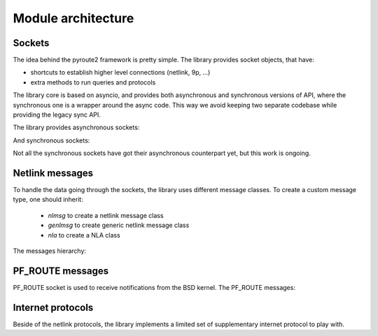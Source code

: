 .. sockets:

Module architecture
^^^^^^^^^^^^^^^^^^^

Sockets
=======

The idea behind the pyroute2 framework is pretty simple. The
library provides socket objects, that have:

* shortcuts to establish higher level connections (netlink, 9p, ...)
* extra methods to run queries and protocols

The library core is based on asyncio, and provides both asynchronous
and synchronous versions of API, where the synchronous one is a
wrapper around the async code. This way we avoid keeping two separate
codebase while providing the legacy sync API.

The library provides asynchronous sockets:

.. inheritance-diagram:: pyroute2.dhcp.dhcp4socket.AsyncDHCP4Socket
    pyroute2.AsyncAcpiEventSocket
    pyroute2.AsyncConntrack
    pyroute2.AsyncDL
    pyroute2.AsyncDQuotSocket
    pyroute2.AsyncDevlinkSocket
    pyroute2.AsyncEventSocket
    pyroute2.AsyncGenericNetlinkSocket
    pyroute2.AsyncIPRSocket
    pyroute2.AsyncIPRoute
    pyroute2.AsyncIPSet
    pyroute2.AsyncIPVS
    pyroute2.AsyncIPVSSocket
    pyroute2.AsyncIW
    pyroute2.AsyncL2tp
    pyroute2.AsyncMPTCP
    pyroute2.AsyncNFCTSocket
    pyroute2.AsyncNFTSocket
    pyroute2.AsyncNL80211
    pyroute2.AsyncNlEthtool
    pyroute2.AsyncTaskStats
    pyroute2.AsyncThermalEventSocket
    pyroute2.AsyncWireGuard
    pyroute2.Plan9ClientSocket
    pyroute2.Plan9ServerSocket
    pyroute2.dhcp.dhcp4socket.AsyncDHCP4Socket
    :parts: 1

And synchronous sockets:

.. inheritance-diagram:: pyroute2.AcpiEventSocket
    pyroute2.Conntrack
    pyroute2.DL
    pyroute2.DQuotSocket
    pyroute2.DevlinkSocket
    pyroute2.DiagSocket
    pyroute2.EventSocket
    pyroute2.GenericNetlinkSocket
    pyroute2.IPBatch
    pyroute2.IPQSocket
    pyroute2.IPRSocket
    pyroute2.IPRoute
    pyroute2.IPSet
    pyroute2.IPVS
    pyroute2.IPVSSocket
    pyroute2.IW
    pyroute2.L2tp
    pyroute2.MPTCP
    pyroute2.NFCTSocket
    pyroute2.NFTSocket
    pyroute2.NL80211
    pyroute2.NetNS
    pyroute2.NlEthtool
    pyroute2.ProcEventSocket
    pyroute2.RawIPRoute
    pyroute2.TaskStats
    pyroute2.ThermalEventSocket
    pyroute2.UeventSocket
    pyroute2.WireGuard
    :parts: 1

Not all the synchronous sockets have got their asynchronous counterpart yet,
but this work is ongoing.

Netlink messages
================

To handle the data going through the sockets, the library
uses different message classes. To create a custom message
type, one should inherit:

    * `nlmsg` to create a netlink message class
    * `genlmsg` to create generic netlink message class
    * `nla` to create a NLA class

The messages hierarchy:

.. inheritance-diagram:: pyroute2.netlink.rtnl.ndmsg.ndmsg
    pyroute2.netlink.rtnl.ndtmsg.ndtmsg
    pyroute2.netlink.rtnl.tcmsg.tcmsg
    pyroute2.netlink.rtnl.rtmsg.nlflags
    pyroute2.netlink.rtnl.rtmsg.rtmsg_base
    pyroute2.netlink.rtnl.rtmsg.rtmsg
    pyroute2.netlink.rtnl.rtmsg.nh
    pyroute2.netlink.rtnl.fibmsg.fibmsg
    pyroute2.netlink.rtnl.ifaddrmsg.ifaddrmsg
    pyroute2.netlink.rtnl.ifstatsmsg.ifstatsmsg
    pyroute2.netlink.rtnl.ifinfmsg.ifinfmsg
    pyroute2.netlink.rtnl.ifinfmsg.ifinfveth
    pyroute2.netlink.rtnl.iw_event.iw_event
    pyroute2.netlink.rtnl.nsidmsg.nsidmsg
    pyroute2.netlink.rtnl.nsinfmsg.nsinfmsg
    pyroute2.netlink.rtnl.rtgenmsg.rtgenmsg
    pyroute2.netlink.devlink.devlinkcmd
    pyroute2.netlink.diag.inet_addr_codec
    pyroute2.netlink.diag.inet_diag_req
    pyroute2.netlink.diag.inet_diag_msg
    pyroute2.netlink.diag.unix_diag_req
    pyroute2.netlink.diag.unix_diag_msg
    pyroute2.netlink.event.acpi_event.acpimsg
    pyroute2.netlink.event.dquot.dquotmsg
    pyroute2.netlink.event.thermal.thermal_msg
    pyroute2.netlink.taskstats.taskstatsmsg
    pyroute2.netlink.taskstats.tcmd
    pyroute2.netlink.generic.ethtool.ethtool_strset_msg
    pyroute2.netlink.generic.ethtool.ethtool_linkinfo_msg
    pyroute2.netlink.generic.ethtool.ethtool_linkmode_msg
    pyroute2.netlink.generic.ethtool.ethtool_linkstate_msg
    pyroute2.netlink.generic.ethtool.ethtool_wol_msg
    pyroute2.netlink.generic.wireguard.wgmsg
    pyroute2.netlink.ctrlmsg
    pyroute2.netlink.genlmsg
    pyroute2.netlink.nl80211.nl80211cmd
    pyroute2.netlink.nfnetlink.ipset.ipset_msg
    pyroute2.netlink.nfnetlink.nfgen_msg
    pyroute2.netlink.nfnetlink.nftsocket.nft_gen_msg
    pyroute2.netlink.nfnetlink.nftsocket.nft_chain_msg
    pyroute2.netlink.nfnetlink.nftsocket.nft_rule_msg
    pyroute2.netlink.nfnetlink.nftsocket.nft_set_msg
    pyroute2.netlink.nfnetlink.nftsocket.nft_table_msg
    pyroute2.netlink.nfnetlink.nfctsocket.nfct_stats
    pyroute2.netlink.nfnetlink.nfctsocket.nfct_stats_cpu
    pyroute2.netlink.nfnetlink.nfctsocket.nfct_msg
    pyroute2.netlink.ipq.ipq_mode_msg
    pyroute2.netlink.ipq.ipq_packet_msg
    pyroute2.netlink.ipq.ipq_verdict_msg
    pyroute2.netlink.uevent.ueventmsg
    :parts: 1

PF_ROUTE messages
=================

PF_ROUTE socket is used to receive notifications from the BSD
kernel. The PF_ROUTE messages:

.. inheritance-diagram:: pyroute2.bsd.pf_route.freebsd.bsdmsg
    pyroute2.bsd.pf_route.freebsd.if_msg
    pyroute2.bsd.pf_route.freebsd.rt_msg_base
    pyroute2.bsd.pf_route.freebsd.ifa_msg_base
    pyroute2.bsd.pf_route.freebsd.ifma_msg_base
    pyroute2.bsd.pf_route.freebsd.if_announcemsg
    pyroute2.bsd.pf_route.rt_slot
    pyroute2.bsd.pf_route.rt_msg
    pyroute2.bsd.pf_route.ifa_msg
    pyroute2.bsd.pf_route.ifma_msg
    :parts: 1

Internet protocols
==================

Beside of the netlink protocols, the library implements a
limited set of supplementary internet protocol to play with.

.. inheritance-diagram:: pyroute2.protocols.udpmsg
    pyroute2.protocols.ip4msg
    pyroute2.protocols.udp4_pseudo_header
    pyroute2.protocols.ethmsg
    pyroute2.dhcp.dhcp4msg.dhcp4msg
    :parts: 1
